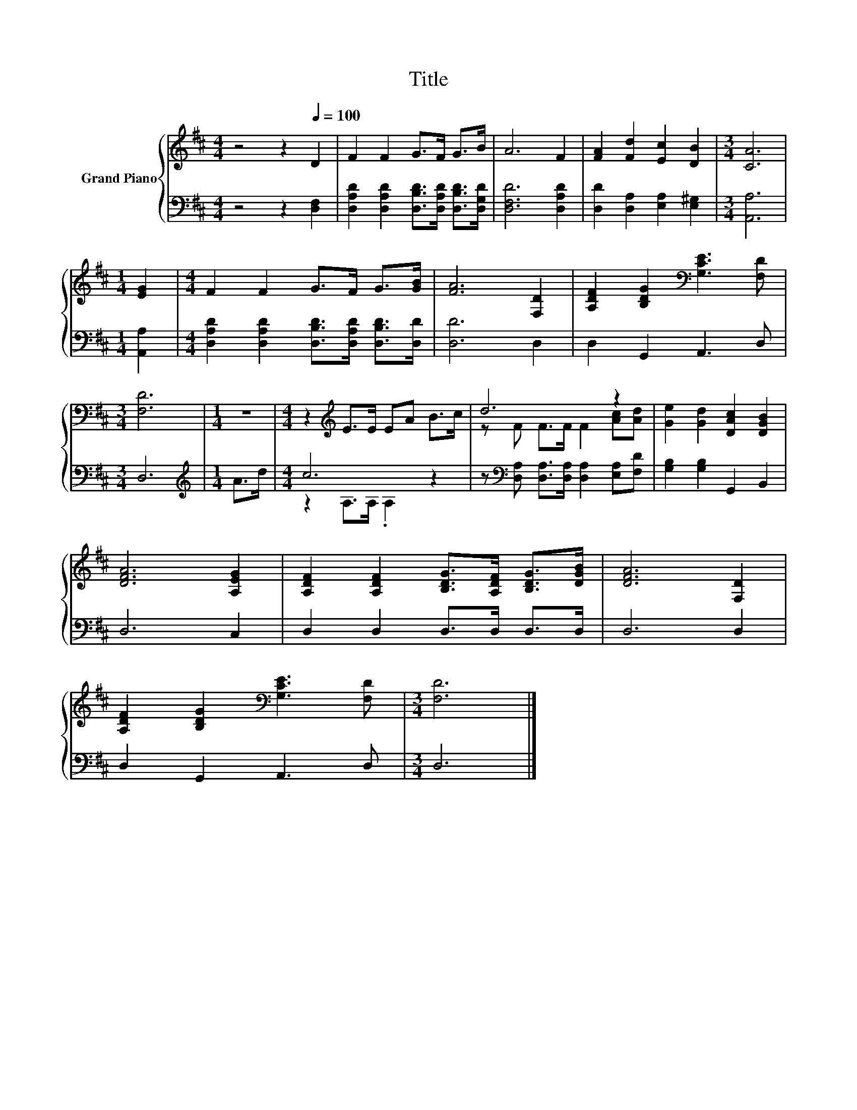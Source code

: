 X:1
T:Title
%%score { ( 1 4 ) | ( 2 3 ) }
L:1/8
M:4/4
K:D
V:1 treble nm="Grand Piano"
V:4 treble 
V:2 bass 
V:3 bass 
V:1
 z4 z2[Q:1/4=100] D2 | F2 F2 G>F G>B | A6 F2 | [FA]2 [Fd]2 [Ec]2 [DB]2 |[M:3/4] [CA]6 | %5
[M:1/4] [EG]2 |[M:4/4] F2 F2 G>F G>[GB] | [FA]6 [F,D]2 | [A,DF]2 [B,DG]2[K:bass] [G,CE]3 [F,D] | %9
[M:3/4] [F,D]6 |[M:1/4] z2 |[M:4/4] z2[K:treble] E>E EA B>c | d6 z2 | [Ge]2 [Gd]2 [DAc]2 [DGB]2 | %14
 [DFA]6 [A,EG]2 | [A,DF]2 [A,DF]2 [B,DG]>[A,DF] [B,DG]>[DGB] | [DFA]6 [F,D]2 | %17
 [A,DF]2 [B,DG]2[K:bass] [G,CE]3 [F,D] |[M:3/4] [F,D]6 |] %19
V:2
 z4 z2 [D,F,]2 | [D,A,D]2 [D,A,D]2 [D,B,D]>[D,A,D] [D,B,D]>[D,G,D] | [D,F,D]6 [D,A,D]2 | %3
 [D,D]2 [D,A,]2 [E,A,]2 [E,^G,]2 |[M:3/4] [A,,A,]6 |[M:1/4] [A,,A,]2 | %6
[M:4/4] [D,A,D]2 [D,A,D]2 [D,B,D]>[D,A,D] [D,B,D]>[D,D] | [D,D]6 D,2 | D,2 G,,2 A,,3 D, | %9
[M:3/4] D,6 |[M:1/4][K:treble] A>d |[M:4/4] c6 z2 | %12
 z[K:bass] [D,A,] [D,A,]>[D,A,] [D,A,]2 [E,A,][F,D] | [G,B,]2 [G,B,]2 G,,2 B,,2 | D,6 C,2 | %15
 D,2 D,2 D,>D, D,>D, | D,6 D,2 | D,2 G,,2 A,,3 D, |[M:3/4] D,6 |] %19
V:3
 x8 | x8 | x8 | x8 |[M:3/4] x6 |[M:1/4] x2 |[M:4/4] x8 | x8 | x8 |[M:3/4] x6 | %10
[M:1/4][K:treble] x2 |[M:4/4] z2 A,>A, .A,2 z2 | x[K:bass] x7 | x8 | x8 | x8 | x8 | x8 | %18
[M:3/4] x6 |] %19
V:4
 x8 | x8 | x8 | x8 |[M:3/4] x6 |[M:1/4] x2 |[M:4/4] x8 | x8 | x4[K:bass] x4 |[M:3/4] x6 | %10
[M:1/4] x2 |[M:4/4] x2[K:treble] x6 | z F F>F F2 [Ac][Ad] | x8 | x8 | x8 | x8 | x4[K:bass] x4 | %18
[M:3/4] x6 |] %19

